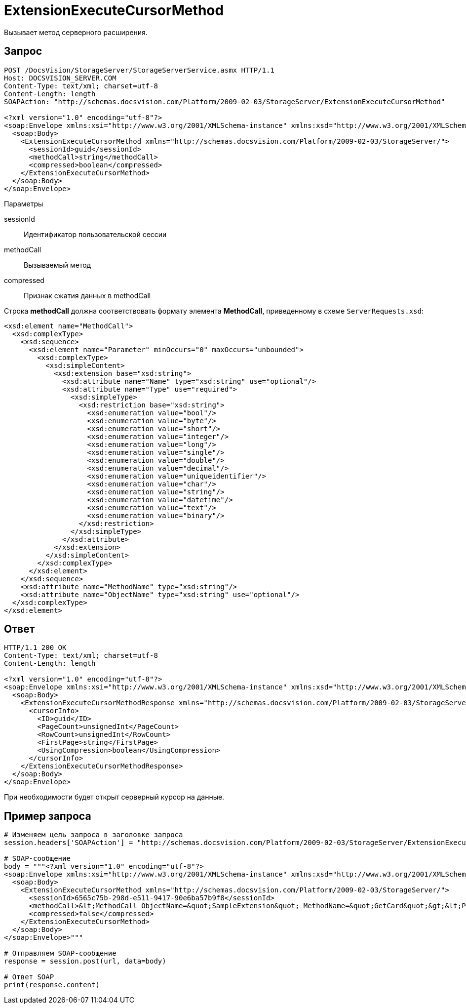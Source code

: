 = ExtensionExecuteCursorMethod

Вызывает метод серверного расширения.

== Запрос

[source,charp]
----
POST /DocsVision/StorageServer/StorageServerService.asmx HTTP/1.1
Host: DOCSVISION_SERVER.COM
Content-Type: text/xml; charset=utf-8
Content-Length: length
SOAPAction: "http://schemas.docsvision.com/Platform/2009-02-03/StorageServer/ExtensionExecuteCursorMethod"

<?xml version="1.0" encoding="utf-8"?>
<soap:Envelope xmlns:xsi="http://www.w3.org/2001/XMLSchema-instance" xmlns:xsd="http://www.w3.org/2001/XMLSchema" xmlns:soap="http://schemas.xmlsoap.org/soap/envelope/">
  <soap:Body>
    <ExtensionExecuteCursorMethod xmlns="http://schemas.docsvision.com/Platform/2009-02-03/StorageServer/">
      <sessionId>guid</sessionId>
      <methodCall>string</methodCall>
      <compressed>boolean</compressed>
    </ExtensionExecuteCursorMethod>
  </soap:Body>
</soap:Envelope>
----

Параметры

sessionId::
Идентификатор пользовательской сессии
methodCall::
Вызываемый метод
compressed::
Признак сжатия данных в methodCall

Строка *methodCall* должна соответствовать формату элемента *MethodCall*, приведенному в схеме `ServerRequests.xsd`:

[source,charp]
----
<xsd:element name="MethodCall">
  <xsd:complexType>
    <xsd:sequence>
      <xsd:element name="Parameter" minOccurs="0" maxOccurs="unbounded">
        <xsd:complexType>
          <xsd:simpleContent>
            <xsd:extension base="xsd:string">
              <xsd:attribute name="Name" type="xsd:string" use="optional"/>
              <xsd:attribute name="Type" use="required">
                <xsd:simpleType>
                  <xsd:restriction base="xsd:string">
                    <xsd:enumeration value="bool"/>
                    <xsd:enumeration value="byte"/>
                    <xsd:enumeration value="short"/>
                    <xsd:enumeration value="integer"/>
                    <xsd:enumeration value="long"/>
                    <xsd:enumeration value="single"/>
                    <xsd:enumeration value="double"/>
                    <xsd:enumeration value="decimal"/>
                    <xsd:enumeration value="uniqueidentifier"/>
                    <xsd:enumeration value="char"/>
                    <xsd:enumeration value="string"/>
                    <xsd:enumeration value="datetime"/>
                    <xsd:enumeration value="text"/>
                    <xsd:enumeration value="binary"/>
                  </xsd:restriction>
                </xsd:simpleType>
              </xsd:attribute>
            </xsd:extension>
          </xsd:simpleContent>
        </xsd:complexType>
      </xsd:element>
    </xsd:sequence>
    <xsd:attribute name="MethodName" type="xsd:string"/>
    <xsd:attribute name="ObjectName" type="xsd:string" use="optional"/>
  </xsd:complexType>
</xsd:element>
----

== Ответ

[source,charp]
----
HTTP/1.1 200 OK
Content-Type: text/xml; charset=utf-8
Content-Length: length

<?xml version="1.0" encoding="utf-8"?>
<soap:Envelope xmlns:xsi="http://www.w3.org/2001/XMLSchema-instance" xmlns:xsd="http://www.w3.org/2001/XMLSchema" xmlns:soap="http://schemas.xmlsoap.org/soap/envelope/">
  <soap:Body>
    <ExtensionExecuteCursorMethodResponse xmlns="http://schemas.docsvision.com/Platform/2009-02-03/StorageServer/">
      <cursorInfo>
        <ID>guid</ID>
        <PageCount>unsignedInt</PageCount>
        <RowCount>unsignedInt</RowCount>
        <FirstPage>string</FirstPage>
        <UsingCompression>boolean</UsingCompression>
      </cursorInfo>
    </ExtensionExecuteCursorMethodResponse>
  </soap:Body>
</soap:Envelope>
----

При необходимости будет открыт серверный курсор на данные.

== Пример запроса

[source,charp]
----
# Изменяем цель запроса в заголовке запроса
session.headers['SOAPAction'] = "http://schemas.docsvision.com/Platform/2009-02-03/StorageServer/ExtensionExecuteCursorMethod"

# SOAP-сообщение
body = """<?xml version="1.0" encoding="utf-8"?>
<soap:Envelope xmlns:xsi="http://www.w3.org/2001/XMLSchema-instance" xmlns:xsd="http://www.w3.org/2001/XMLSchema" xmlns:soap="http://schemas.xmlsoap.org/soap/envelope/">
  <soap:Body>
    <ExtensionExecuteCursorMethod xmlns="http://schemas.docsvision.com/Platform/2009-02-03/StorageServer/">
      <sessionId>6565c75b-298d-e511-9417-90e6ba57b9f8</sessionId>
      <methodCall>&lt;MethodCall ObjectName=&quot;SampleExtension&quot; MethodName=&quot;GetCard&quot;&gt;&lt;Parameter Name=&quot;cardId&quot; Type=&quot;uniqueidentifier&quot; xmlns:dt=&quot;urn:schemas-microsoft-com:datatypes&quot; dt:dt=&quot;string&quot;&gt;{B87B6FEC-E092-4D37-ABB2-C13E2000B6E3}&lt;/Parameter&gt;&lt;/MethodCall&gt;</methodCall>
      <compressed>false</compressed>
    </ExtensionExecuteCursorMethod>
  </soap:Body>
</soap:Envelope>"""

# Отправляем SOAP-сообщение
response = session.post(url, data=body)

# Ответ SOAP
print(response.content)
----
